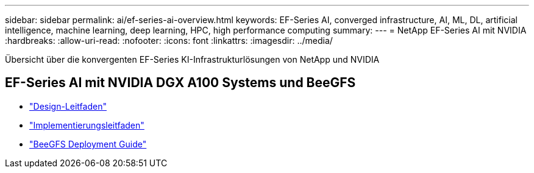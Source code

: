 ---
sidebar: sidebar 
permalink: ai/ef-series-ai-overview.html 
keywords: EF-Series AI, converged infrastructure, AI, ML, DL, artificial intelligence, machine learning, deep learning, HPC, high performance computing 
summary:  
---
= NetApp EF-Series AI mit NVIDIA
:hardbreaks:
:allow-uri-read: 
:nofooter: 
:icons: font
:linkattrs: 
:imagesdir: ../media/


[role="lead"]
Übersicht über die konvergenten EF-Series KI-Infrastrukturlösungen von NetApp und NVIDIA



== EF-Series AI mit NVIDIA DGX A100 Systems und BeeGFS

* link:https://www.netapp.com/pdf.html?item=/media/25445-nva-1156-design.pdf["Design-Leitfaden"]
* link:https://www.netapp.com/pdf.html?item=/media/25574-nva-1156-deploy.pdf["Implementierungsleitfaden"]
* link:https://www.netapp.com/us/media/tr-4755.pdf["BeeGFS Deployment Guide"]

